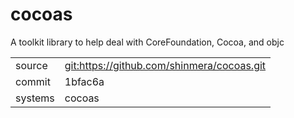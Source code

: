 * cocoas

A toolkit library to help deal with CoreFoundation, Cocoa, and objc

|---------+--------------------------------------------|
| source  | git:https://github.com/shinmera/cocoas.git |
| commit  | 1bfac6a                                    |
| systems | cocoas                                     |
|---------+--------------------------------------------|

